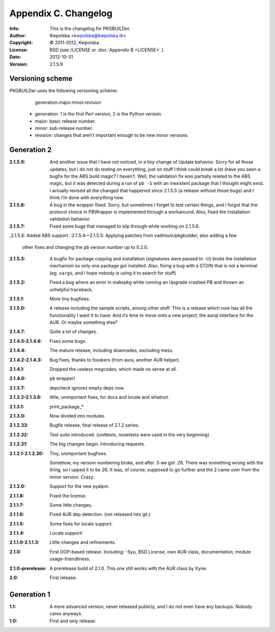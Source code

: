 =====================
Appendix C. Changelog
=====================
:Info: This is the changelog for PKGBUILDer.
:Author: Kwpolska <kwpolska@kwpolska.tk>
:Copyright: © 2011-2012, Kwpolska.
:License: BSD (see /LICENSE or :doc:`Appendix B <LICENSE>`.)
:Date: 2012-10-31
:Version: 2.1.5.9

.. index:: CHANGELOG

Versioning scheme
=================
PKGBUILDer uses the following versioning scheme:

    generation.major.minor.revision

 * generation: 1 is the first Perl version, 2 is the Python version.
 * major: basic release number.
 * minor: sub-release number.
 * revision: changes that aren’t important enough to be new minor versions.

Generation 2
============
:2.1.5.9: And another issue that I have not noticed, in a tiny change of Update
          behavior.  Sorry for all those updates, but I do not do testing on
          everything, just on stuff I think could break a lot (have you seen a
          bugfix for the ABS build magic?  I haven’t.  Well, the validation fix
          was partially related to the ABS magic, but it was detected during a
          run of ``pb -S`` with an inexistent package that I thought might
          exist.  I actually revised all the changed that happened since
          2.1.5.5 (a release without those bugs) and I think I’m done with
          everything now.
:2.1.5.8: A bug in the wrapper fixed.  Sorry, but sometimes I forget to test
          certain things, and I forgot that the protocol choice in PBWrapper
          is implemented through a workaround.  Also, fixed the installation
          validation behavior.
:2.1.5.7: Fixed some bugs that managed to slip through while working on
          2.1.5.6.
;2.1.5.6: Added ABS support.
:2.1.5.4—2.1.5.5: Applying patches from vadmium/pkgbuilder, also adding a few
                  other fixes and changing the ``pb`` version number up to
                  0.2.0.
:2.1.5.3: A bugfix for package copying and installation (signatures were passed
          to -U) broke the installation mechanism so only one package got
          installed.  Also, fixing a bug with a STDIN that is not a terminal
          (eg. ``xargs``, and I hope nobody is using it to search for stuff)
:2.1.5.2: Fixed a bug where an error in makepkg while running an Upgrade
          crashed PB and thrown an unhelpful traceback.
:2.1.5.1: More tiny bugfixes.
:2.1.5.0: A release including the sample scripts, among other stuff.  This is a
          release which now has all the functionality I want it to have.  And
          it’s time to move onto a new project, the aurqt interface for the
          AUR.  Or maybe something else?
:2.1.4.7: Quite a lot of changes.
:2.1.4.5-2.1.4.6: Fixes some bugs.
:2.1.4.4: The mature release, including downrades, excluding mess.
:2.1.4.2-2.1.4.3:  Bug fixes, thanks to fosskers (from aura, another AUR
                   helper).
:2.1.4.1: Dropped the useless msgcodes, which made no sense at all.
:2.1.4.0: ``pb`` wrapper!
:2.1.3.7: depcheck ignores empty deps now.
:2.1.3.2-2.1.3.6: little, unimportant fixes, for docs and locale and whatnot.
:2.1.3.1: print_package_*
:2.1.3.0: Now divided into modules.
:2.1.2.33: Bugfix release, final release of 2.1.2 series.
:2.1.2.32: Test suite introduced.  (unittests, nosetests were used in the very
           beginning)
:2.1.2.31: The big changes begin.  Introducing requests.
:2.1.2.1-2.1.2.30: Tiny, unimportant bugfixes.

                   Somehow, my version numbering broke, and after .5 we got
                   .26.  There was something wrong with the thing, so I upped
                   it to be 26.  It was, of course, supposed to go further and
                   the 2 came over from the minor version.  Crazy.
:2.1.2.0: Support for the new pyalpm.
:2.1.1.8: Fixed the license.
:2.1.1.7: Some little changes.
:2.1.1.6: Fixed AUR dep detection.  (not released into git.)
:2.1.1.5: Some fixes for locale support.
:2.1.1.4: Locale support!
:2.1.1.0-2.1.1.3: Little changes and refinements.
:2.1.0: First OOP-based release.  Including: -Syu, BSD License, own AUR class,
        documentation, module usage-friendliness.
:2.1.0-prerelease: A prerelease build of 2.1.0.  This one still works with the
                   AUR class by Xyne.
:2.0: First release.

Generation 1
============

:1.1: A more advanced version, never released publicly, and I do not even have
      any backups.  Nobody cares anyways.
:1.0: First and only release.
